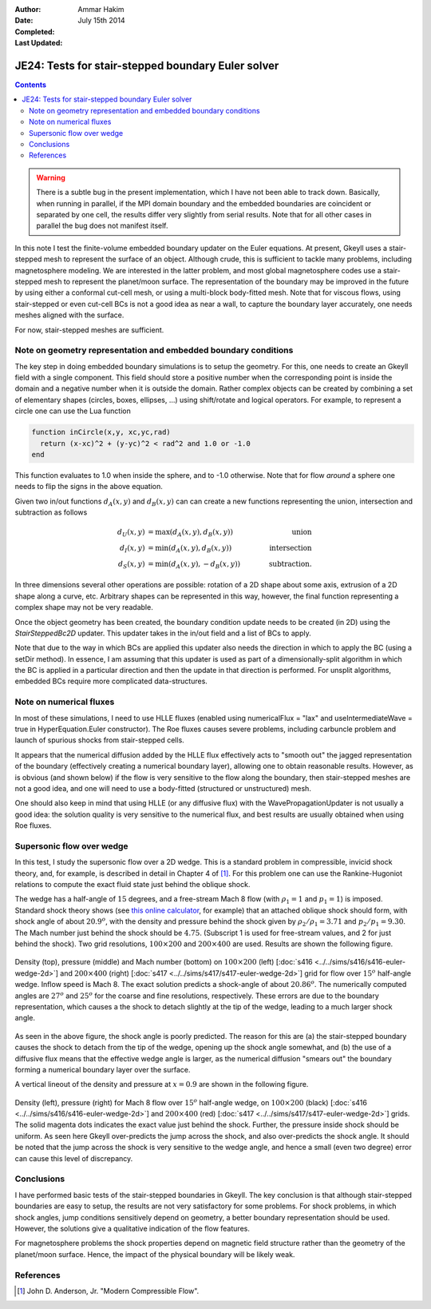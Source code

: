 :Author: Ammar Hakim
:Date: July 15th 2014
:Completed: 
:Last Updated:

JE24: Tests for stair-stepped boundary Euler solver
===================================================

.. contents::

.. warning::

  There is a subtle bug in the present implementation, which I have
  not been able to track down. Basically, when running in parallel, if
  the MPI domain boundary and the embedded boundaries are coincident
  or separated by one cell, the results differ very slightly from
  serial results. Note that for all other cases in parallel the bug
  does not manifest itself.

In this note I test the finite-volume embedded boundary updater on the
Euler equations. At present, Gkeyll uses a stair-stepped mesh to
represent the surface of an object. Although crude, this is sufficient
to tackle many problems, including magnetosphere modeling. We are
interested in the latter problem, and most global magnetosphere codes
use a stair-stepped mesh to represent the planet/moon surface. The
representation of the boundary may be improved in the future by using
either a conformal cut-cell mesh, or using a multi-block body-fitted
mesh. Note that for viscous flows, using stair-stepped or even
cut-cell BCs is not a good idea as near a wall, to capture the
boundary layer accurately, one needs meshes aligned with the surface.

For now, stair-stepped meshes are sufficient.

Note on geometry representation and embedded boundary conditions
----------------------------------------------------------------

The key step in doing embedded boundary simulations is to setup the
geometry. For this, one needs to create an Gkeyll field with a single
component. This field should store a positive number when the
corresponding point is inside the domain and a negative number when it
is outside the domain. Rather complex objects can be created by
combining a set of elementary shapes (circles, boxes, ellipses, ...)
using shift/rotate and logical operators. For example, to represent a
circle one can use the Lua function

.. code-block:: lua

  function inCircle(x,y, xc,yc,rad)
    return (x-xc)^2 + (y-yc)^2 < rad^2 and 1.0 or -1.0
  end

This function evaluates to 1.0 when inside the sphere, and to -1.0
otherwise. Note that for flow *around* a sphere one needs to flip the
signs in the above equation.

Given two in/out functions :math:`d_A(x,y)` and :math:`d_B(x,y)` can
can create a new functions representing the union, intersection and
subtraction as follows

.. math::

  d_U(x,y) &= \max(d_A(x,y), d_B(x,y)) \qquad &\mathrm{union} \\
  d_I(x,y) &= \min(d_A(x,y), d_B(x,y)) \qquad &\mathrm{intersection} \\
  d_S(x,y) &= \min(d_A(x,y), -d_B(x,y)) \qquad &\mathrm{subtraction}.

In three dimensions several other operations are possible: rotation of
a 2D shape about some axis, extrusion of a 2D shape along a curve,
etc. Arbitrary shapes can be represented in this way, however, the
final function representing a complex shape may not be very readable.

Once the object geometry has been created, the boundary condition
update needs to be created (in 2D) using the `StairSteppedBc2D`
updater. This updater takes in the in/out field and a list of BCs to
apply. 

Note that due to the way in which BCs are applied this updater also
needs the direction in which to apply the BC (using a setDir
method). In essence, I am assuming that this updater is used as part
of a dimensionally-split algorithm in which the BC is applied in a
particular direction and then the update in that direction is
performed. For unsplit algorithms, embedded BCs require more
complicated data-structures.

Note on numerical fluxes
------------------------

In most of these simulations, I need to use HLLE fluxes (enabled using
numericalFlux = "lax" and useIntermediateWave = true in
HyperEquation.Euler constructor). The Roe fluxes causes severe
problems, including carbuncle problem and launch of spurious shocks
from stair-stepped cells. 

It appears that the numerical diffusion added by the HLLE flux
effectively acts to "smooth out" the jagged representation of the
boundary (effectively creating a numerical boundary layer), allowing
one to obtain reasonable results. However, as is obvious (and shown
below) if the flow is very sensitive to the flow along the boundary,
then stair-stepped meshes are not a good idea, and one will need to
use a body-fitted (structured or unstructured) mesh.

One should also keep in mind that using HLLE (or any diffusive flux)
with the WavePropagationUpdater is not usually a good idea: the
solution quality is very sensitive to the numerical flux, and best
results are usually obtained when using Roe fluxes.

Supersonic flow over wedge
--------------------------

In this test, I study the supersonic flow over a 2D wedge. This is a
standard problem in compressible, invicid shock theory, and, for
example, is described in detail in Chapter 4 of [#anderson-mcf]_. For
this problem one can use the Rankine-Hugoniot relations to compute the
exact fluid state just behind the oblique shock.

The wedge has a half-angle of :math:`15` degrees, and a free-stream
Mach 8 flow (with :math:`\rho_1=1` and :math:`p_1=1`) is
imposed. Standard shock theory shows (see `this online calculator
<http://www.dept.aoe.vt.edu/~devenpor/aoe3114/calc.html>`_, for
example) that an attached oblique shock should form, with shock angle
of about :math:`20.9^o`, with the density and pressure behind the
shock given by :math:`\rho_2/\rho_1 = 3.71` and
:math:`p_2/p_1=9.30`. The Mach number just behind the shock should be
:math:`4.75`. (Subscript 1 is used for free-stream values, and 2 for
just behind the shock). Two grid resolutions, :math:`100\times 200`
and :math:`200\times 400` are used. Results are shown the following
figure.

.. figure:: s416-417-wedge-cmp.png
  :width: 100%
  :align: center

  Density (top), pressure (middle) and Mach number (bottom) on
  :math:`100\times 200` (left) [:doc:`s416
  <../../sims/s416/s416-euler-wedge-2d>`] and :math:`200\times 400`
  (right) [:doc:`s417 <../../sims/s417/s417-euler-wedge-2d>`] grid for
  flow over :math:`15^o` half-angle wedge. Inflow speed is Mach 8. The
  exact solution predicts a shock-angle of about :math:`20.86^o`. The
  numerically computed angles are :math:`27^o` and :math:`25^o` for
  the coarse and fine resolutions, respectively. These errors are due
  to the boundary representation, which causes a the shock to detach
  slightly at the tip of the wedge, leading to a much larger shock
  angle.

As seen in the above figure, the shock angle is poorly predicted. The
reason for this are (a) the stair-stepped boundary causes the shock to
detach from the tip of the wedge, opening up the shock angle somewhat,
and (b) the use of a diffusive flux means that the effective wedge
angle is larger, as the numerical diffusion "smears out" the boundary
forming a numerical boundary layer over the surface.

A vertical lineout of the density and pressure at :math:`x=0.9` are
shown in the following figure.

.. figure:: s416-417-wedge-lineout-cmp.png
  :width: 100%
  :align: center

  Density (left), pressure (right) for Mach 8 flow over :math:`15^o`
  half-angle wedge, on :math:`100\times 200` (black) [:doc:`s416
  <../../sims/s416/s416-euler-wedge-2d>`] and :math:`200\times 400`
  (red) [:doc:`s417 <../../sims/s417/s417-euler-wedge-2d>`] grids. The
  solid magenta dots indicates the exact value just behind the
  shock. Further, the pressure inside shock should be uniform. As seen
  here Gkeyll over-predicts the jump across the shock, and also
  over-predicts the shock angle. It should be noted that the jump
  across the shock is very sensitive to the wedge angle, and hence a
  small (even two degree) error can cause this level of
  discrepancy.

Conclusions
-----------

I have performed basic tests of the stair-stepped boundaries in
Gkeyll. The key conclusion is that although stair-stepped boundaries
are easy to setup, the results are not very satisfactory for some
problems. For shock problems, in which shock angles, jump conditions
sensitively depend on geometry, a better boundary representation
should be used. However, the solutions give a qualitative indication
of the flow features.

For magnetosphere problems the shock properties depend on magnetic
field structure rather than the geometry of the planet/moon
surface. Hence, the impact of the physical boundary will be likely
weak.


References
----------

.. [#anderson-mcf] John D. Anderson, Jr. "Modern Compressible Flow".

